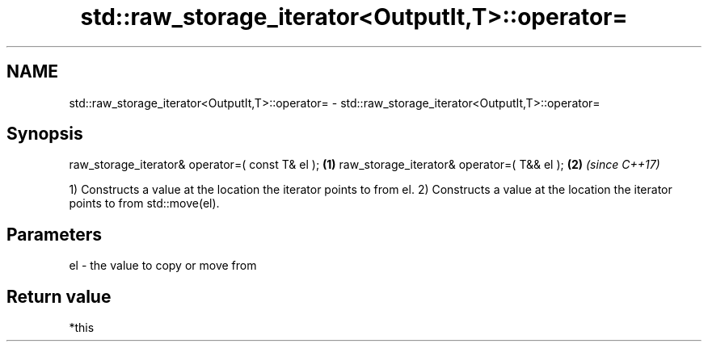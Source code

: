 .TH std::raw_storage_iterator<OutputIt,T>::operator= 3 "2020.03.24" "http://cppreference.com" "C++ Standard Libary"
.SH NAME
std::raw_storage_iterator<OutputIt,T>::operator= \- std::raw_storage_iterator<OutputIt,T>::operator=

.SH Synopsis

raw_storage_iterator& operator=( const T& el ); \fB(1)\fP
raw_storage_iterator& operator=( T&& el );      \fB(2)\fP \fI(since C++17)\fP

1) Constructs a value at the location the iterator points to from el.
2) Constructs a value at the location the iterator points to from std::move(el).

.SH Parameters


el - the value to copy or move from


.SH Return value

*this



